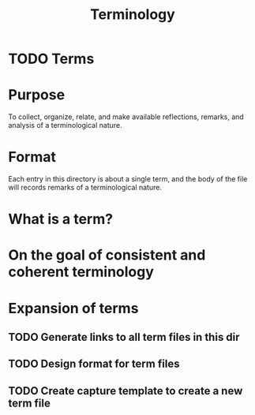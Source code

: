 #+TITLE: Terminology

* TODO Terms

* Purpose
To collect, organize, relate, and make available reflections, remarks, and
analysis of a terminological nature.
* Format
Each entry in this directory is about a single term, and the body of the file
will records remarks of a terminological nature.
* What is a term?
* On the goal of consistent and coherent terminology
* Expansion of terms
** TODO Generate links to all term files in this dir
** TODO Design format for term files
** TODO Create capture template to create a new term file

